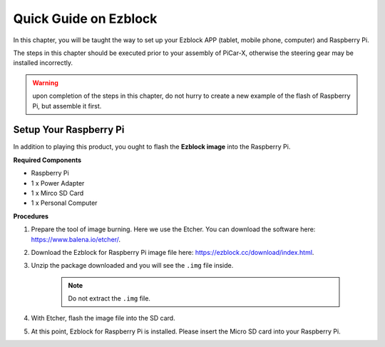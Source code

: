 Quick Guide on Ezblock
===========================

In this chapter, you will be taught the way to set up your Ezblock APP (tablet, mobile phone, computer) and Raspberry Pi.

The steps in this chapter should be executed prior to your assembly of PiCar-X, otherwise the steering gear may be installed incorrectly. 

.. warning:: upon completion of the steps in this chapter, do not hurry to create a new example of the flash of Raspberry Pi, but assemble it first.


Setup Your Raspberry Pi
----------------------------

In addition to playing this product, you ought to flash the **Ezblock image** into the Raspberry Pi.


**Required Components**


* Raspberry Pi	
* 1 x Power Adapter
* 1 x Mirco SD Card	
* 1 x Personal Computer

**Procedures**

1. Prepare the tool of image burning. Here we use the Etcher. You can download the software here: https://www.balena.io/etcher/. 
   
#. Download the Ezblock for Raspberry Pi image file here: https://ezblock.cc/download/index.html.
   
#. Unzip the package downloaded and you will see the ``.img`` file inside. 

    .. note:: 
        Do not extract the ``.img`` file. 

#. With Etcher, flash the image file into the SD card.

#. At this point, Ezblock for Raspberry Pi is installed. Please insert the Micro SD card into your Raspberry Pi. 






